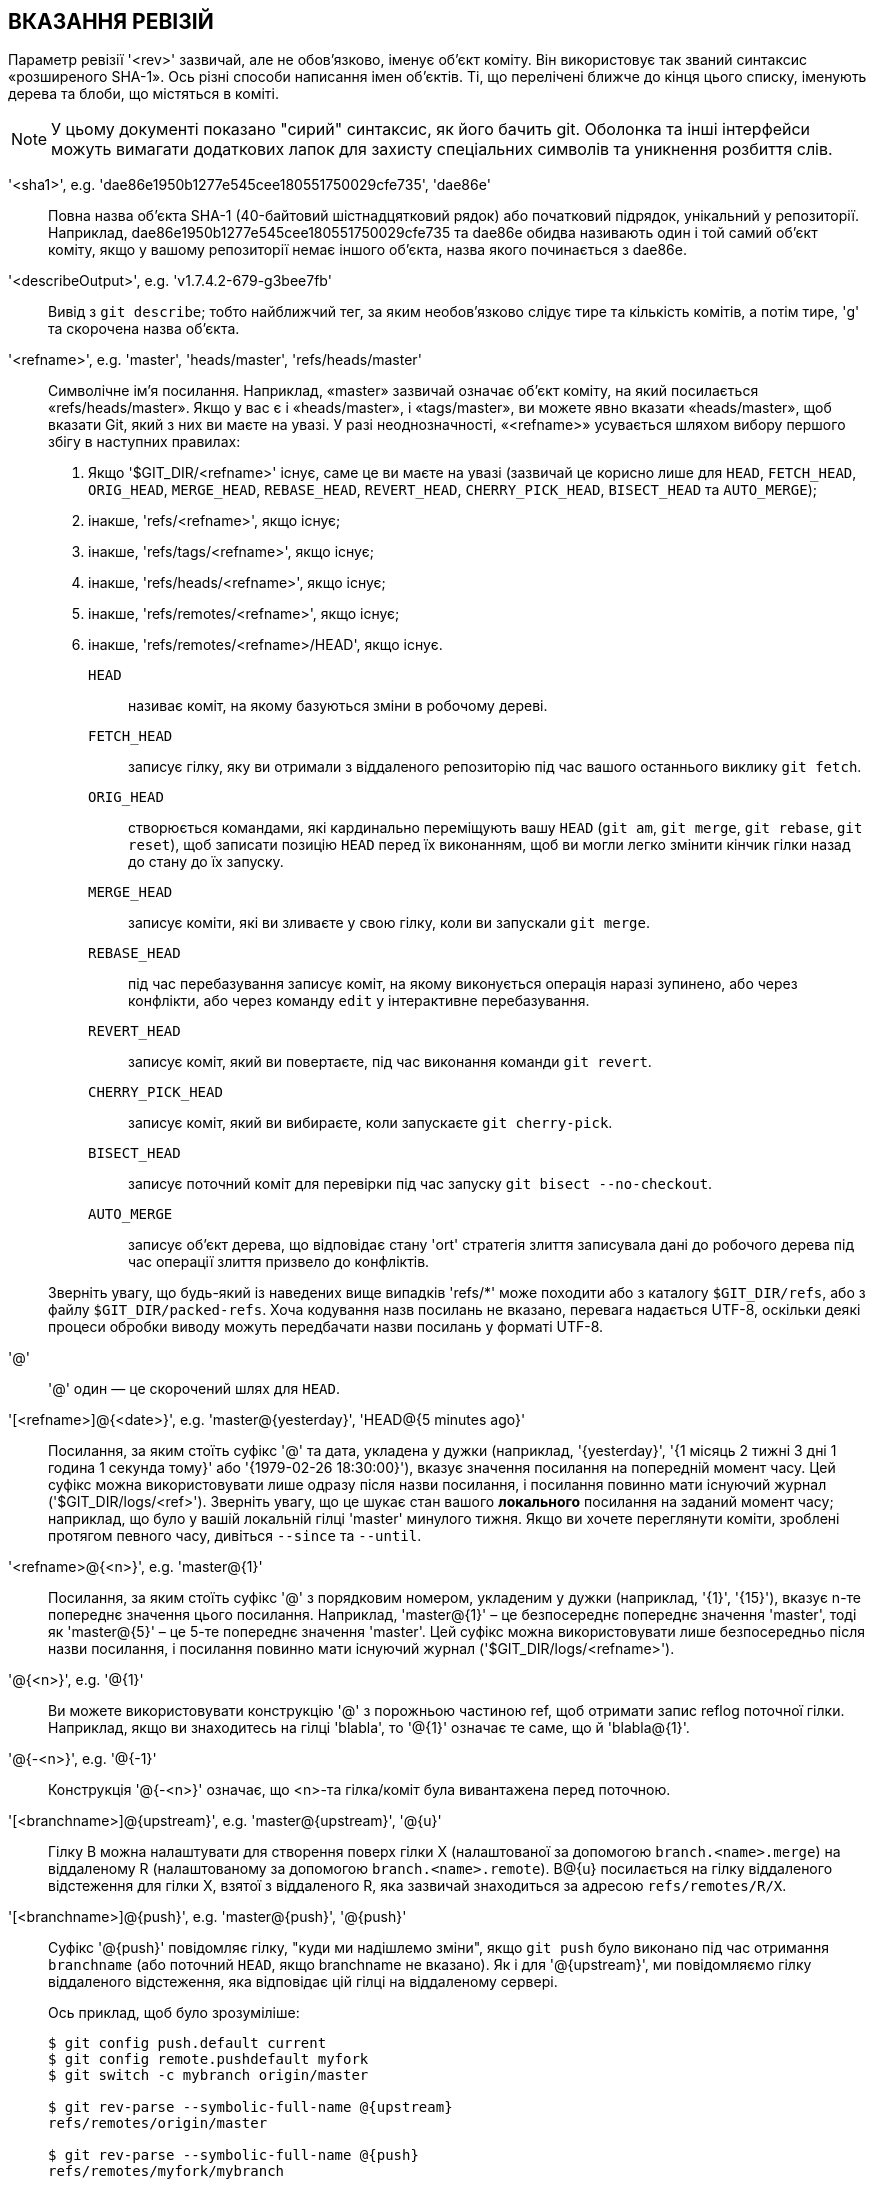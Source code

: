 ВКАЗАННЯ РЕВІЗІЙ
----------------

Параметр ревізії '<rev>' зазвичай, але не обов'язково, іменує об'єкт коміту. Він використовує так званий синтаксис «розширеного SHA-1». Ось різні способи написання імен об'єктів. Ті, що перелічені ближче до кінця цього списку, іменують дерева та блоби, що містяться в коміті.

NOTE: У цьому документі показано "сирий" синтаксис, як його бачить git. Оболонка та інші інтерфейси можуть вимагати додаткових лапок для захисту спеціальних символів та уникнення розбиття слів.

'<sha1>', e.g. 'dae86e1950b1277e545cee180551750029cfe735', 'dae86e'::
  Повна назва об'єкта SHA-1 (40-байтовий шістнадцятковий рядок) або початковий підрядок, унікальний у репозиторії. Наприклад, dae86e1950b1277e545cee180551750029cfe735 та dae86e обидва називають один і той самий об'єкт коміту, якщо у вашому репозиторії немає іншого об'єкта, назва якого починається з dae86e.

'<describeOutput>', e.g. 'v1.7.4.2-679-g3bee7fb'::
  Вивід з `git describe`; тобто найближчий тег, за яким необов'язково слідує тире та кількість комітів, а потім тире, 'g' та скорочена назва об'єкта.

'<refname>', e.g. 'master', 'heads/master', 'refs/heads/master'::
  Символічне ім'я посилання. Наприклад, «master» зазвичай означає об'єкт коміту, на який посилається «refs/heads/master». Якщо у вас є і «heads/master», і «tags/master», ви можете явно вказати «heads/master», щоб вказати Git, який з них ви маєте на увазі. У разі неоднозначності, «<refname>» усувається шляхом вибору першого збігу в наступних правилах:
+
  . Якщо '$GIT_DIR/<refname>' існує, саме це ви маєте на увазі (зазвичай це корисно лише для `HEAD`, `FETCH_HEAD`, `ORIG_HEAD`, `MERGE_HEAD`, `REBASE_HEAD`, `REVERT_HEAD`, `CHERRY_PICK_HEAD`, `BISECT_HEAD` та `AUTO_MERGE`);

  . інакше, 'refs/<refname>', якщо існує;

  . інакше, 'refs/tags/<refname>', якщо існує;

  . інакше, 'refs/heads/<refname>', якщо існує;

  . інакше, 'refs/remotes/<refname>', якщо існує;

  . інакше, 'refs/remotes/<refname>/HEAD', якщо існує.

+
  `HEAD`:::
    називає коміт, на якому базуються зміни в робочому дереві.
  `FETCH_HEAD`:::
    записує гілку, яку ви отримали з віддаленого репозиторію 
    під час вашого останнього виклику `git fetch`.
  `ORIG_HEAD`:::
    створюється командами, які кардинально переміщують вашу `HEAD` (`git
    am`, `git merge`, `git rebase`, `git reset`), щоб записати позицію
    `HEAD` перед їх виконанням, щоб ви могли легко змінити
    кінчик гілки назад до стану до їх запуску.
  `MERGE_HEAD`:::
    записує коміти, які ви зливаєте у свою гілку, коли ви
    запускали `git merge`.
  `REBASE_HEAD`:::
    під час перебазування записує коміт, на якому виконується операція
    наразі зупинено, або через конфлікти, або через команду `edit` у
    інтерактивне перебазування.
  `REVERT_HEAD`:::
    записує коміт, який ви повертаєте, під час виконання команди `git revert`.
  `CHERRY_PICK_HEAD`:::
    записує коміт, який ви вибираєте, коли запускаєте `git
    cherry-pick`.
  `BISECT_HEAD`:::
    записує поточний коміт для перевірки під час запуску `git bisect
    --no-checkout`.
  `AUTO_MERGE`:::
    записує об'єкт дерева, що відповідає стану
    'ort' стратегія злиття записувала дані до робочого дерева під час операції злиття
    призвело до конфліктів.

+
Зверніть увагу, що будь-який із наведених вище випадків 'refs/*' може походити або з каталогу `$GIT_DIR/refs`, або з файлу `$GIT_DIR/packed-refs`. Хоча кодування назв посилань не вказано, перевага надається UTF-8, оскільки деякі процеси обробки виводу можуть передбачати назви посилань у форматі UTF-8.

'@'::
  '@' один — це скорочений шлях для `HEAD`.

'[<refname>]@{<date>}', e.g. 'master@\{yesterday\}', 'HEAD@{5 minutes ago}'::
  Посилання, за яким стоїть суфікс '@' та дата, укладена у дужки (наприклад, '\{yesterday\}', '{1 місяць 2 тижні 3 дні 1 година 1 секунда тому}' або '{1979-02-26 18:30:00}'), вказує значення посилання на попередній момент часу. Цей суфікс можна використовувати лише одразу після назви посилання, і посилання повинно мати існуючий журнал ('$GIT_DIR/logs/<ref>'). Зверніть увагу, що це шукає стан вашого *локального* посилання на заданий момент часу; наприклад, що було у вашій локальній гілці 'master' минулого тижня. Якщо ви хочете переглянути коміти, зроблені протягом певного часу, дивіться `--since` та `--until`.

'<refname>@{<n>}', e.g. 'master@\{1\}'::
  Посилання, за яким стоїть суфікс '@' з порядковим номером, укладеним у дужки (наприклад, '\{1\}', '\{15\}'), вказує n-те попереднє значення цього посилання. Наприклад, 'master@\{1\}' – це безпосереднє попереднє значення 'master', тоді як 'master@\{5\}' – це 5-те попереднє значення 'master'. Цей суфікс можна використовувати лише безпосередньо після назви посилання, і посилання повинно мати існуючий журнал ('$GIT_DIR/logs/<refname>').

'@{<n>}', e.g. '@\{1\}'::
  Ви можете використовувати конструкцію '@' з порожньою частиною ref, щоб отримати запис reflog поточної гілки. Наприклад, якщо ви знаходитесь на гілці 'blabla', то '@\{1\}' означає те саме, що й 'blabla@\{1\}'.

'@{-<n>}', e.g. '@{-1}'::
  Конструкція '@{-<n>}' означає, що <n>-та гілка/коміт була вивантажена перед поточною.

'[<branchname>]@\{upstream\}', e.g. 'master@\{upstream\}', '@\{u\}'::
  Гілку B можна налаштувати для створення поверх гілки X (налаштованої за допомогою `branch.<name>.merge`) на віддаленому R (налаштованому за допомогою `branch.<name>.remote`). B@{u} посилається на гілку віддаленого відстеження для гілки X, взятої з віддаленого R, яка зазвичай знаходиться за адресою `refs/remotes/R/X`.

'[<branchname>]@\{push\}', e.g. 'master@\{push\}', '@\{push\}'::
  Суфікс '@\{push}' повідомляє гілку, "куди ми надішлемо зміни", якщо `git push` було виконано під час отримання `branchname` (або поточний `HEAD`, якщо branchname не вказано). Як і для '@\{upstream\}', ми повідомляємо гілку віддаленого відстеження, яка відповідає цій гілці на віддаленому сервері.
+
Ось приклад, щоб було зрозуміліше:
+
------------------------------
$ git config push.default current
$ git config remote.pushdefault myfork
$ git switch -c mybranch origin/master

$ git rev-parse --symbolic-full-name @{upstream}
refs/remotes/origin/master

$ git rev-parse --symbolic-full-name @{push}
refs/remotes/myfork/mybranch
------------------------------
+
Зверніть увагу, що в прикладі ми налаштували трикутний робочий процес, де ми витягуємо дані з одного місця та надсилаємо їх до іншого. У нетрикутному робочому процесі '@\{push}' те саме, що й '@\{upstream}', і в цьому немає потреби.
+
Цей суфікс також приймається, коли пишеться великими літерами, і означає те саме незалежно від регістру.

'<rev>{caret}[<n>]', e.g. 'HEAD{caret}, v1.5.1{caret}0'::
  Суфікс '{caret}' до параметра ревізії означає першого батька цього об'єкта коміту. '{caret}<n>' означає <n>-го батька (тобто '<rev>{caret}' еквівалентно '<rev>{caret}1'). Як спеціальне правило, '<rev>{caret}0' означає сам коміт і використовується, коли '<rev>' є назвою об'єкта тегу, який посилається на об'єкт коміту.

'<rev>{tilde}[<n>]', e.g. 'HEAD{tilde}, master{tilde}3'::
  Суфікс '{tilde}' до параметра ревізії означає першого батька цього об'єкта коміту. Суфікс '{tilde}<n>' до параметра ревізії означає об'єкт коміту, який є предком <n>-го покоління іменованого об'єкта коміту, наступного лише за першими батьками. Тобто '<rev>{tilde}3' еквівалентно '<rev>{caret}{caret}{caret}', що еквівалентно '<rev>{caret}1{caret}1{caret}1'. Дивіться нижче ілюстрацію використання цієї форми.

'<rev>{caret}{<type>}', e.g. 'v0.99.8{caret}\{commit\}'::
  Суфікс '{caret}', за яким слідує ім'я типу об'єкта, укладене у фігурні дужки, означає рекурсивне розіменування об'єкта з '<rev>', доки не буде знайдено об'єкт типу '<type>' або доки об'єкт більше не буде неможливо розіменувати (у такому випадку відбувається barf). Наприклад, якщо '<rev>' має тип commit, '<rev>{caret}\{commit\}' описує відповідний об'єкт commit. Аналогічно, якщо '<rev>' має тип деревоподібний вигляд, '<rev>{caret}\{tree\}' описує відповідний об'єкт дерева. '<rev>{caret}0' – це скорочення від '<rev>{caret}\{commit\}'.
+
'<rev>{caret}\{object\}' можна використовувати, щоб переконатися, що '<rev>' називає існуючий об'єкт, без необхідності, щоб '<rev>' був тегом, і без розіменування '<rev>'; оскільки тег вже є об'єктом, його не потрібно розіменувати жодного разу, щоб дістатися до об'єкта.
+
'<rev>{caret}\{tag\}' можна використовувати, щоб переконатися, що '<rev>' ідентифікує існуючий об'єкт тегу.

'<rev>{caret}{}', e.g. 'v0.99.8{caret}{}'::
  Суфікс '{caret}', за яким йде порожня пара дужок, означає, що об'єкт може бути тегом, і тег може бути розіменований рекурсивно, доки не буде знайдено об'єкт, який не є тегом.

'<rev>{caret}{/<text>}', e.g. 'HEAD^{/fix nasty bug}'::
  Суфікс '{caret}' до параметра ревізії, за яким йде пара фігурних дужок, що містить текст, що починається зі слеш-риси, такий самий, як і синтаксис ':/fix nasty bug' нижче, за винятком того, що він повертає наймолодший відповідний коміт, який можна досягти з '<rev>' перед '{caret}'.

':/<text>', e.g. ':/виправити неприємну помилку::
  Двокрапка, за якою йде склес, а потім текст, іменує коміт, повідомлення якого відповідає заданому регулярному виразу. Це ім'я повертає наймолодший відповідний коміт, який доступний з будь-якого посилання, включаючи HEAD. Регулярний вираз може відповідати будь-якій частині повідомлення коміту. Щоб знайти повідомлення, що починаються з рядка, можна використовувати, наприклад, ':/^foo'. Спеціальна послідовність ':/!' зарезервована для модифікаторів того, що відповідає. ':/!-foo' виконує негативне збігання, тоді як ':/!!foo' відповідає буквальному символу '!', за яким йде 'foo'. Будь-яка інша послідовність, що починається з ':/!', наразі зарезервована. Залежно від заданого тексту, правила розділення слів оболонки можуть вимагати додаткових лапок.

'<rev>:<path>', e.g. 'HEAD:README', 'master:./README'::
  Суфікс ':', за яким слідує шлях, вказує назву блобу або дерева за заданим шляхом в деревоподібному об'єкті, назва якого позначена частиною перед двокрапкою. Шлях, що починається з './' або '../', є відносним до поточного робочого каталогу. Вказаний шлях буде перетворено на шлях, що відповідає кореневому каталогу робочого дерева. Це найбільш корисно для звернення до блобу або дерева з коміту або дерева, яке має таку ж деревоподібну структуру, як і робоче дерево.

':[<n>:]<path>', e.g. ':0:README', ':README'::
  Двокрапка, за якою необов'язково слідує номер етапу (від 0 до 3) та двокрапка, а потім шлях, іменує блоб-об'єкт в індексі за заданим шляхом. Відсутній номер етапу (і двокрапка, що йде після нього) іменує запис етапу 0. Під час злиття етап 1 є спільним предком, етап 2 — версією цільової гілки (зазвичай поточної гілки), а етап 3 — версією з гілки, яка об'єднується.

Ось ілюстрація Джона Лоелігера. Обидва вузли комітів B та C є батьківськими для вузла коміта A. Батьківські коміти впорядковані зліва направо.

........................................
G   H   I   J
 \ /     \ /
  D   E   F
   \  |  / \
    \ | /   |
     \|/    |
      B     C
       \   /
        \ /
         A
........................................

    A =      = A^0
    B = A^   = A^1     = A~1
    C =      = A^2
    D = A^^  = A^1^1   = A~2
    E = B^2  = A^^2
    F = B^3  = A^^3
    G = A^^^ = A^1^1^1 = A~3
    H = D^2  = B^^2    = A^^^2  = A~2^2
    I = F^   = B^3^    = A^^3^
    J = F^2  = B^3^2   = A^^3^2


ВИЗНАЧЕННЯ ДІАПАЗОНІВ
---------------------

Команди перегляду історії, такі як `git log`, працюють з набором комітів, а не лише з одним комітом.

Для цих команд, вказівка однієї ревізії, використовуючи позначення, описані в попередньому розділі, означає набір комітів, «досяжних» з даного коміту.

Вказівка кількох ревізій означає набір комітів, досяжних з будь-якого з заданих комітів.

Досяжна множина коміта — це сам коміт та коміти в його ланцюжку предків.

Існує кілька позначень для позначення набору пов'язаних комітів (так званого "діапазону редакцій"), проілюстрованих нижче.


Винятки комітів
~~~~~~~~~~~~~~~

'{caret}<rev>' (caret) Notation::
 Щоб виключити коміти, досяжні з коміту, використовується префіксна нотація '{caret}'. Наприклад, '{caret}r1 r2' означає коміти, досяжні з 'r2', але виключає ті, досяжні з 'r1' (тобто 'r1' та його предків).

Крапковими позначеннями діапазону
~~~~~~~~~~~~~~~~~~~~~~~~~~~~~~~~~

Нотація діапазону '..' (двокрапка)::
 Операція встановлення '{caret}r1 r2' зустрічається так часто, що для неї існує скорочений запис. Коли у вас є два коміти 'r1' та 'r2' (названі відповідно до синтаксису, поясненого у розділі ВИЗНАЧЕННЯ РЕВІЗІЙ вище), ви можете запитувати коміти, досяжні з r2, за винятком тих, досяжних з r1 за допомогою '{caret}r1 r2', і це можна записати як 'r1..r2'.

Симетрична різницева нотація '\...' (три крапки)::
 Подібне позначення 'r1\...r2' називається симетричною різницею 'r1' та 'r2' та визначається як 'r1 r2 --not $(git merge-base --all r1 r2)'. Це набір комітів, які доступні з одного з 'r1' (ліва сторона) або 'r2' (права сторона), але не з обох.

У цих двох скорочених записах можна пропустити один кінець і дозволити йому використовувати за замовчуванням HEAD. Наприклад, 'origin..' – це скорочення від 'origin..HEAD' і запитує: "Що я зробив після того, як відгалужився від гілки origin?". Аналогічно, '..origin' – це скорочення від 'HEAD..origin' і запитує: "Що зробила гілка origin після того, як я відгалужився від неї?". Зверніть увагу, що '..' означатиме 'HEAD..HEAD', який є порожнім діапазоном, досяжним і недосяжним з HEAD.

Команди, спеціально розроблені для використання двох різних діапазонів (наприклад, "git range-diff R1 R2" для порівняння двох діапазонів), існують, але вони є винятками. Якщо не зазначено інше, усі команди "git", які працюють з набором комітів, працюють з одним діапазоном версій. Іншими словами, запис двох "двокрапкових позначень діапазону" поруч один з одним, наприклад.

    $ git log A..B C..D

*не* визначає два діапазони версій для більшості команд. Натомість він називатиме один зв'язаний набір комітів, тобто тих, які досяжні з B або D, але недосяжні ні з A, ні з C. У лінійній історії, як ця:

    ---A---B---o---o---C---D

Оскільки A та B досяжні з C, діапазон версій, визначений цими двома крапковими діапазонами, є одним комітом D.


Інші скорочені позначення батьківських елементів <rev>{caret}
~~~~~~~~~~~~~~~~~~~~~~~~~~~~~~~~~~~~~~~~~~~~~~~~~~~~~~~~~~~~~
Існують три інші скорочення, особливо корисні для комітів злиття, для найменування набору, утвореного комітом та його батьківськими комітами.

Нотація 'r1{caret}@' означає всіх батьківських елементів 'r1'.

Нотація 'r1{caret}!' включає коміт 'r1', але виключає всіх його батьківських коммітів. Сама по собі ця нотація позначає єдиний коміт 'r1'.

Нотація '<rev>{caret}-[<n>]' включає '<rev>', але виключає <n>-й батьківський елемент (тобто скорочення для '<rev>{caret}<n>..<rev>'), де '<n>' = 1, якщо не вказано. Зазвичай це корисно для комітів злиття, де ви можете просто передати '<commit>{caret}-', щоб отримати всі коміти у гілці, яка була об'єднана в комміті злиття '<commit>' (включаючи сам '<commit>').

Хоча '<rev>{caret}<n>' стосувалося визначення одного батьківського елемента коміта, ці три позначення також враховують його батьківські елементи. Наприклад, ви можете сказати 'HEAD{caret}2{caret}@', проте ви не можете сказати 'HEAD{caret}@{caret}2'.

Зведення діапазону редакцій
---------------------------

'<rev>'::
	Включіть коміти, доступні з <rev> (тобто <rev> та його предків).

'{caret}<rev>'::
	Виключити коміти, досяжні з <rev> (тобто <rev> та його предків).

'<rev1>..<rev2>'::
	Включити коміти, доступні з <rev2>, але виключити ті, доступні з <rev1>. Якщо <rev1> або <rev2> пропущено, за замовчуванням використовується значення `HEAD`.

'<rev1>\...<rev2>'::
	Включити коміти, доступні з <rev1> або <rev2>, але виключити ті, доступні з обох. Якщо <rev1> або <rev2> пропущено, за замовчуванням використовується значення `HEAD`.

'<rev>{caret}@', e.g. 'HEAD{caret}@'::
  Суфікс '{caret}', після якого стоїть знак at, те саме, що й перелік усіх батьківських об'єктів '<rev>' (тобто, включено все, що доступно з батьківських об'єктів, але не сам коміт).

'<rev>{caret}!', e.g. 'HEAD{caret}!'::
  Суфікс '{caret}', за яким стоїть знак оклику, те саме, що додати комміт '<rev>' та всі його батьківські елементи з префіксом '{caret}', щоб виключити їх (та їхніх предків).

'<rev>{caret}-<n>', e.g. 'HEAD{caret}-, HEAD{caret}-2'::
	Еквівалентно '<rev>{caret}<n>..<rev>', де '<n>' = 1, якщо не вказано.

Ось кілька прикладів з використанням наведеної вище ілюстрації Лелігера, де кожен крок у розкладанні та виборі нотації ретельно прописаний:

....
   Аргументи  Розширені аргументи  Вибрані коміти
   D                            G H D
   D F                          G H I J D F
   ^G D                         H D
   ^D B                         E I J F B
   ^D B C                       E I J F B C
   C                            I J F C
   B..C   = ^B C                C
   B...C  = B ^F C              G H D E B C
   B^-    = B^..B
	  = ^B^1 B              E I J F B
   C^@    = C^1
	  = F                   I J F
   B^@    = B^1 B^2 B^3
	  = D E F               D G H E F I J
   C^!    = C ^C^@
	  = C ^C^1
	  = C ^F                C
   B^!    = B ^B^@
	  = B ^B^1 ^B^2 ^B^3
	  = B ^D ^E ^F          B
   F^! D  = F ^I ^J D           G H D F
....
